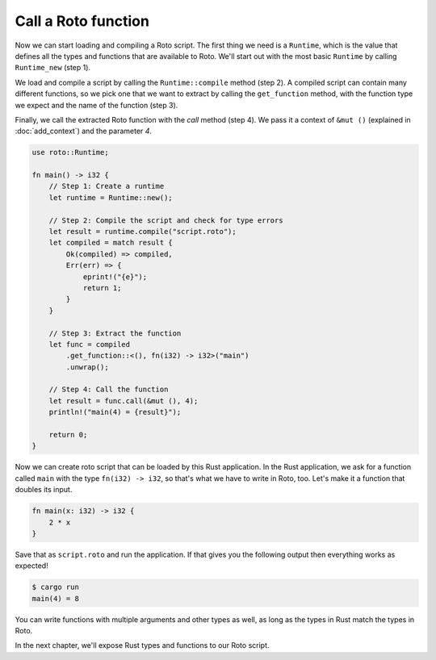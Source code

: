 Call a Roto function
====================

Now we can start loading and compiling a Roto script. The first thing we need
is a ``Runtime``, which is the value that defines all the types and functions
that are available to Roto. We'll start out with the most basic ``Runtime`` by
calling ``Runtime_new`` (step 1).

We load and compile a script by calling the ``Runtime::compile`` method (step 2). A
compiled script can contain many different functions, so we pick one that we
want to extract by calling the ``get_function`` method, with the function type we
expect and the name of the function (step 3).

Finally, we call the extracted Roto function with the `call` method (step 4). We
pass it a context of ``&mut ()`` (explained in :doc:`add_context`) and the
parameter `4`.

.. code-block:: rust

    use roto::Runtime;

    fn main() -> i32 {
        // Step 1: Create a runtime
        let runtime = Runtime::new();

        // Step 2: Compile the script and check for type errors
        let result = runtime.compile("script.roto");
        let compiled = match result {
            Ok(compiled) => compiled,
            Err(err) => {
                eprint!("{e}");
                return 1;
            }
        }

        // Step 3: Extract the function
        let func = compiled
            .get_function::<(), fn(i32) -> i32>("main")
            .unwrap();

        // Step 4: Call the function
        let result = func.call(&mut (), 4);
        println!("main(4) = {result}");

        return 0;
    }

Now we can create roto script that can be loaded by this Rust application. In
the Rust application, we ask for a function called ``main`` with the type
``fn(i32) -> i32``, so that's what we have to write in Roto, too. Let's make it
a function that doubles its input.

.. code-block:: roto

    fn main(x: i32) -> i32 {
        2 * x
    }

Save that as ``script.roto`` and run the application. If that gives you the
following output then everything works as expected!

.. code-block:: console

    $ cargo run
    main(4) = 8

You can write functions with multiple arguments and other types as well, as long
as the types in Rust match the types in Roto.

In the next chapter, we'll expose Rust types and functions to our Roto script.
